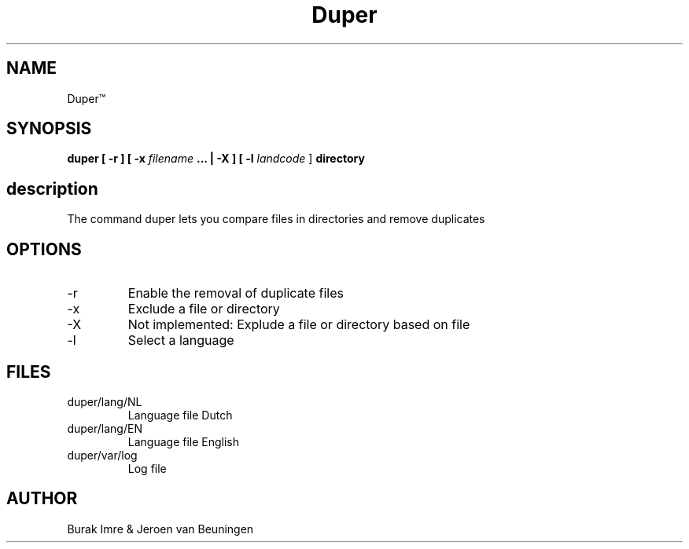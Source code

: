 ./"this is the manpage for Duper"
.TH Duper\*(Tm "2019-04-07" "V1.0" "Duper man page"

.SH NAME
Duper\*(Tm

.SH SYNOPSIS
.B duper [ -r ] [ -x 
.I filename 
.B ... | -X ] [
.B -l 
.I landcode
] 
.BI directory

.SH description
The command duper lets you compare files in directories and remove duplicates

.SH OPTIONS
.IP -r
Enable the removal of duplicate files
.IP -x
Exclude a file or directory
.IP -X
Not implemented: Explude a file or directory based on file
.IP -l
Select a language

.SH FILES
.IP duper/lang/NL
Language file Dutch
.IP duper/lang/EN
Language file English
.IP duper/var/log
Log file

.SH AUTHOR
Burak Imre & Jeroen van Beuningen

